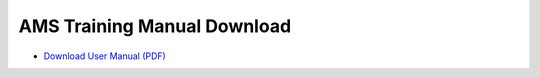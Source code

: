 AMS Training Manual Download
============================

* `Download User Manual (PDF) <https://wiki.ihris.org/mediawiki/upload/AMS-Training-Manual-FO%26LN-Review-041013_.pdf>`_

